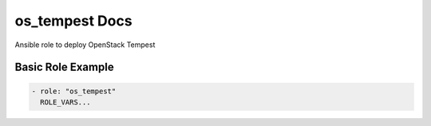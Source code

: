 os_tempest Docs
===============

Ansible role to deploy OpenStack Tempest

Basic Role Example
^^^^^^^^^^^^^^^^^^

.. code-block:: yaml

    - role: "os_tempest"
      ROLE_VARS...
